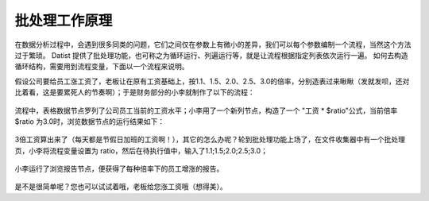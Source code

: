﻿
批处理工作原理
====================================
在数据分析过程中，会遇到很多同类的问题，它们之间仅在参数上有微小的差异，我们可以每个参数编制一个流程，当然这个方法过于繁琐。
Datist 提供了批处理功能，也可称之为循环运行、列遍运行等，就是让流程根据指定列表依次运行一遍。
如何去构造循环结构，需要用到流程变量，下面以一个流程来说明。

假设公司要给员工涨工资了，老板让在原有工资基础上，按1.1、1.5、2.0、2.5、3.0的倍率，分别造表过来瞅瞅（发就发呗，还对比着看，这是要累死人的节奏啊）；于是财务部分的小李就制作了以下的流程：

.. figure:: images/foreach1.png
     :align: center
     :figwidth: 100% 
     :name: plate 	

流程中，表格数据节点罗列了公司员工当前的工资水平；小李用了一个新列节点，构造了一个 "工资 * $ratio"公式，当前倍率 $ratio 为3.0时，浏览数据节点的运行结果如下：
	 
.. figure:: images/foreach4.png
     :align: center
     :figwidth: 100% 
     :name: plate 	

3倍工资算出来了（每天都是节假日加班的工资啊！），其它的怎么办呢？轮到批处理功能上场了，在文件收集器中有一个批处理页，小李将流程变量设置为 ratio，然后在待执行值中，输入了1.1;1.5;2.0;2.5;3.0；
	 
.. figure:: images/foreach2.png
     :align: center
     :figwidth: 100% 
     :name: plate 	
	 
小李运行了浏览报告节点，便获得了每种倍率下的员工增涨的报告。
	 
.. figure:: images/foreach3.png
     :align: center
     :figwidth: 100% 
     :name: plate

是不是很简单呢？您也可以试试着哦，老板给您涨工资哦（想得美）。	 

.. note:：
   
   批处理功能，仅有文件收集器、顺序运行器、条件运行器才有哦。
   
.. note:：   
   
   批处理页的待执行值标签带有“（$）”标记，意为这个输入框支持流程变量；也就是说您可以使用一个流程变量的值作为待执行值；
   
   在 Datist 中凡是带有“（$）”标记的输入框，均意谓着支持流程变量哦。
   